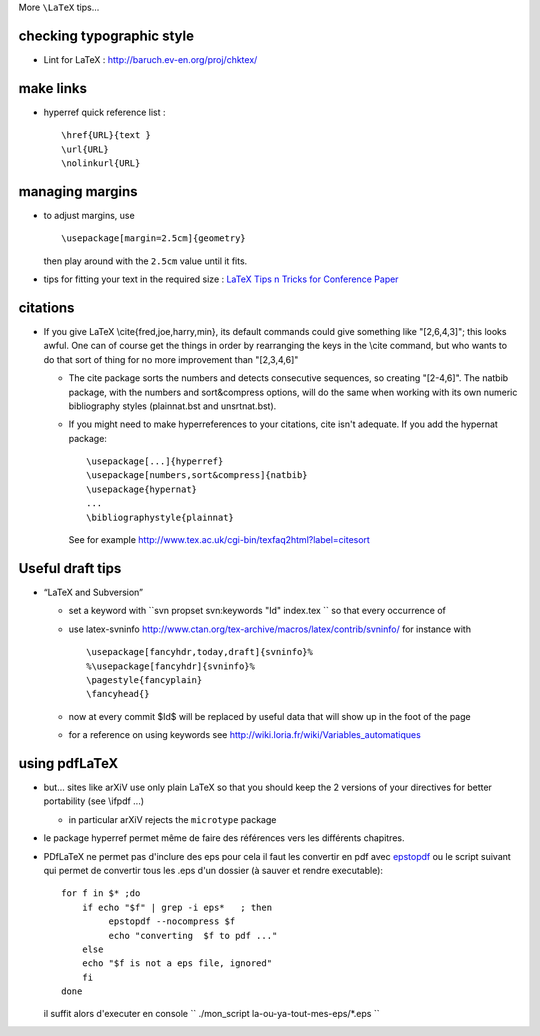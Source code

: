 .. title: some LaTeX tips: drafts, links, margins, pdflatex
.. slug: 2009-08-20-some-LaTeX-tips-drafts-links-margins-pdflatex
.. date: 2009-08-20 13:36:57
.. type: text
.. tags: latex

More ``\LaTeX`` tips...

.. TEASER_END

checking typographic style
--------------------------

-  Lint for LaTeX :
   `http://baruch.ev-en.org/proj/chktex/ <http://baruch.ev-en.org/proj/chktex/>`__

make links
----------

-  hyperref quick reference list :

   ::

       \href{URL}{text }
       \url{URL}
       \nolinkurl{URL}

managing margins
----------------

-  to adjust margins, use

   ::

       \usepackage[margin=2.5cm]{geometry}

   then play around with the ``2.5cm`` value until it fits.

-  tips for fitting your text in the required size : `LaTeX Tips n
   Tricks for Conference
   Paper <http://www-db.stanford.edu/~manku/latex.html>`__

citations
---------

-  If you give LaTeX \\cite{fred,joe,harry,min}, its default commands
   could give something like "[2,6,4,3]"; this looks awful. One can of
   course get the things in order by rearranging the keys in the \\cite
   command, but who wants to do that sort of thing for no more
   improvement than "[2,3,4,6]"

   -  The cite package sorts the numbers and detects consecutive
      sequences, so creating "[2-4,6]". The natbib package, with the
      numbers and sort&compress options, will do the same when working
      with its own numeric bibliography styles (plainnat.bst and
      unsrtnat.bst).
   -  If you might need to make hyperreferences to your citations, cite
      isn't adequate. If you add the hypernat package:

      ::

            \usepackage[...]{hyperref}
            \usepackage[numbers,sort&compress]{natbib}
            \usepackage{hypernat}
            ...
            \bibliographystyle{plainnat}

      See for example
      `http://www.tex.ac.uk/cgi-bin/texfaq2html?label=citesort <http://www.tex.ac.uk/cgi-bin/texfaq2html?label=citesort>`__

Useful draft tips
-----------------

-  “LaTeX and Subversion”

   -  set a keyword with ``svn propset svn:keywords "Id" index.tex `` so
      that every occurrence of
   -  use latex-svninfo
      `http://www.ctan.org/tex-archive/macros/latex/contrib/svninfo/ <http://www.ctan.org/tex-archive/macros/latex/contrib/svninfo/>`__
      for instance with

      ::

          \usepackage[fancyhdr,today,draft]{svninfo}%
          %\usepackage[fancyhdr]{svninfo}%
          \pagestyle{fancyplain}
          \fancyhead{}

   -  now at every commit $Id$ will be replaced by useful data that will
      show up in the foot of the page
   -  for a reference on using keywords see
      `http://wiki.loria.fr/wiki/Variables\_automatiques <http://wiki.loria.fr/wiki/Variables_automatiques>`__

using pdfLaTeX
--------------

-  but... sites like arXiV use only plain LaTeX so that you should keep
   the 2 versions of your directives for better portability (see \\ifpdf
   ...)

   -  in particular arXiV rejects the ``microtype`` package

-  le package hyperref permet même de faire des références vers les
   différents chapitres.
-  PDfLaTeX ne permet pas d'inclure des eps pour cela il faut les
   convertir en pdf avec
   `epstopdf <http://www.ctan.org/tex-archive/support/epstopdf/>`__ ou
   le script suivant qui permet de convertir tous les .eps d'un dossier
   (à sauver et rendre executable):

   ::

       for f in $* ;do
           if echo "$f" | grep -i eps*   ; then
                epstopdf --nocompress $f
                echo "converting  $f to pdf ..."
           else
           echo "$f is not a eps file, ignored"
           fi
       done

   il suffit alors d'executer en console
   `` ./mon_script la-ou-ya-tout-mes-eps/*.eps ``
